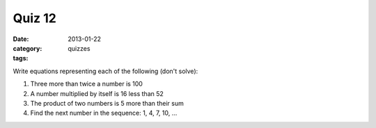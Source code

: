 Quiz 12 
#######

:date: 2013-01-22
:category: quizzes
:tags:

Write equations representing each of the following (don't solve):

1. Three more than twice a number is 100
   
2. A number multiplied by itself is 16 less than 52

3. The product of two numbers is 5 more than their sum

4. Find the next number in the sequence:  1, 4, 7, 10, ...
 
